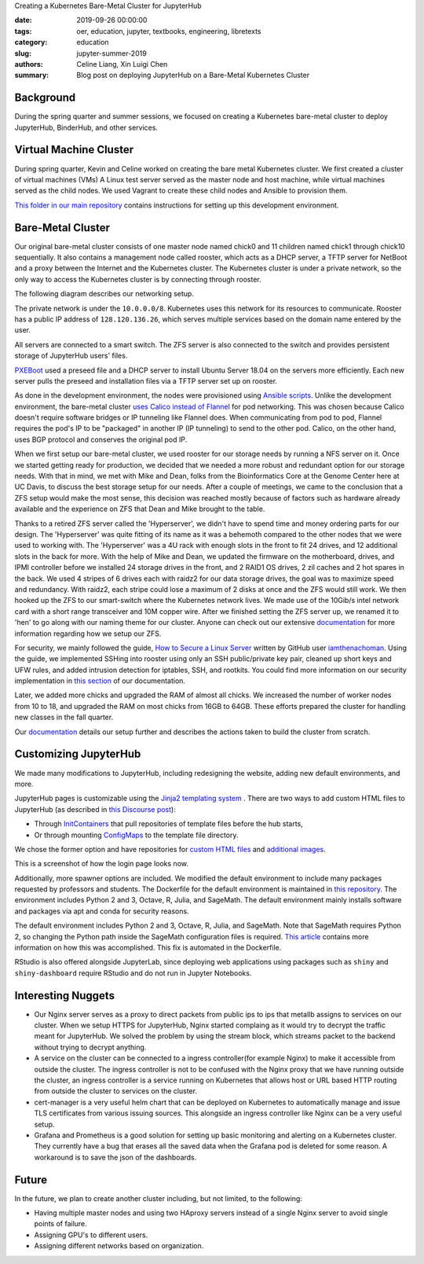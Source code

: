 Creating a Kubernetes Bare-Metal Cluster for JupyterHub

:date: 2019-09-26 00:00:00
:tags: oer, education, jupyter, textbooks, engineering, libretexts
:category: education
:slug: jupyter-summer-2019
:authors: Celine Liang, Xin Luigi Chen
:summary: Blog post on deploying JupyterHub on a Bare-Metal Kubernetes Cluster

Background
^^^^^^^^^^

During the spring quarter and summer sessions, we focused on creating a Kubernetes
bare-metal cluster to deploy JupyterHub, BinderHub, and other services.


Virtual Machine Cluster
^^^^^^^^^^^^^^^^^^^^^^^
During spring quarter, Kevin and Celine worked on creating the bare metal
Kubernetes cluster. We first created a cluster of virtual machines (VMs)
A Linux test server served as the master node and host machine,
while virtual machines served as the child nodes. We used Vagrant
to create these child nodes and Ansible to provision them.

`This folder in our main repository
<https://github.com/LibreTexts/metalc/tree/master/dev-env>`__ contains
instructions for setting up this development environment.

Bare-Metal Cluster
^^^^^^^^^^^^^^^^^^
Our original bare-metal cluster consists of one master node named chick0 and
11 children named chick1 through chick10 sequentially. It also contains a
management node called rooster, which acts as a DHCP server, a TFTP server
for NetBoot and a proxy between the Internet
and the Kubernetes cluster. The Kubernetes cluster is under a private network, so the only way
to access the Kubernetes cluster is by connecting through rooster.

The following diagram describes our networking setup.

.. image:: kubediagram.png
   :width: 300
   :alt: Kubernetes diagram of cluster

The private network is under the ``10.0.0.0/8``. Kubernetes uses this network
for its resources to communicate.  Rooster has a public IP address of
``128.120.136.26``, which serves multiple services based on the domain name
entered by the user.

All servers are connected to a smart switch. The ZFS server is also connected
to the switch and provides persistent storage of JupyterHub users' files.

`PXEBoot <https://wiki.debian.org/PXEBootInstall#Preface>`__ used a preseed
file and a DHCP server to install Ubuntu Server 18.04 on
the servers more efficiently. Each new server pulls the preseed and
installation files via a TFTP server set up on rooster.

As done in the development environment, the nodes were provisioned using
`Ansible scripts
<https://github.com/LibreTexts/metalc/tree/master/ansible/playbooks>`__.
Unlike the development environment, the bare-metal cluster `uses Calico
instead of Flannel
<https://medium.com/@jain.sm/flannel-vs-calico-a-battle-of-l2-vs-l3-based-networking-5a30cd0a3ebd>`__ for
pod networking. This was chosen because Calico doesn't require software
bridges or IP tunneling like Flannel does. When communicating
from pod to pod, Flannel requires the pod's IP to be "packaged" in another IP
(IP tunneling) to send to the other pod. Calico, on the other
hand, uses BGP protocol and conserves the original pod IP.

When we first setup our bare-metal cluster, we used rooster for our storage
needs by running a NFS server on it. Once we started getting ready for
production, we decided that we needed a more robust and redundant option
for our storage needs. With that in mind, we met with Mike and Dean,
folks from the Bioinformatics Core at the Genome Center here at UC Davis,
to discuss the best storage setup for our needs. After a couple of meetings,
we came to the conclusion that a ZFS setup would make the most sense, this
decision was reached mostly because of factors such as hardware already
available and the experience on ZFS that Dean and Mike brought to the table.

Thanks to a retired ZFS server called the 'Hyperserver', we didn't have to
spend time and money ordering parts for our design. The 'Hyperserver' was
quite fitting of its name as it was a behemoth compared to the other nodes
that we were used to working with. The 'Hyperserver' was a 4U rack with enough
slots in the front to fit 24 drives, and 12 additional slots in the back for
more. With the help of Mike and Dean, we updated the firmware on the motherboard,
drives, and IPMI controller before we installed 24 storage drives in the front, and
2 RAID1 OS drives, 2 zil caches and 2 hot spares in the back. We used 4 stripes
of 6 drives each with raidz2 for our data storage drives, the goal was to
maximize speed and redundancy.
With raidz2, each stripe could lose a maximum of 2 disks at once and the ZFS would still
work. We then hooked up the ZFS to our smart-switch where the Kubernetes network lives.
We made use of the 10Gib/s intel network card with a short range transceiver and
10M copper wire. After we finished setting the ZFS server up, we renamed it to 'hen'
to go along with our naming theme for our cluster. Anyone can check out our extensive
`documentation <https://github.com/LibreTexts/metalc/blob/master/docs/Bare-Metal/ZFS.md>`__ for 
more information regarding how we setup our ZFS.

For security, we mainly followed the guide, 
`How to Secure a Linux Server <https://github.com/imthenachoman/How-To-Secure-A-Linux-Server>`__
written by GitHub user `iamthenachoman <https://github.com/imthenachoman>`__. Using the guide,
we implemented SSHing into rooster using only an SSH public/private key pair, cleaned up short
keys and UFW rules, and added intrusion detection for iptables, SSH, and rootkits. You could
find more information on our security implementation in `this section <https://github.com/LibreTexts/metalc/blob/master/docs/Bare-Metal/baremetal.md#securing-the-cluster>`__ 
of our documentation.

Later, we added more chicks and upgraded the RAM of almost all chicks. We increased the number
of worker nodes from 10 to 18, and upgraded the RAM on most chicks from 16GB to 64GB. These 
efforts prepared the cluster for handling new classes in the fall quarter.


Our
`documentation <https://github.com/LibreTexts/metalc/blob/master/docs/Bare-Metal/baremetal.md>`__ details
our setup further and describes the actions taken to build the cluster from
scratch.

Customizing JupyterHub
^^^^^^^^^^^^^^^^^^^^^^
We made many modifications to JupyterHub, including redesigning the website,
adding new default environments, and more.

JupyterHub pages is customizable using the `Jinja2 templating system
<https://jinja.palletsprojects.com/en/2.10.x/templates/>`__ .
There are two ways to add custom HTML files to JupyterHub
(as described in
`this Discourse post <https://discourse.jupyter.org/t/customizing-jupyterhub-on-kubernetes/1769>`__):

* Through `InitContainers <https://kubernetes.io/docs/concepts/workloads/pods/init-containers/>`__ that pull repositories of template files before the hub starts,
* Or through mounting `ConfigMaps <https://kubernetes.io/docs/tasks/configure-pod-container/configure-pod-configmap/>`__ to the template file directory.

We chose the former option and have repositories for
`custom HTML files <https://github.com/LibreTexts/jupyterhub-templates>`__
and `additional
images <https://github.com/LibreTexts/jupyterhub-images>`__.

This is a screenshot of how the login page looks now.

.. image:: jupyterhubscreenshot.png
   :width: 300
   :alt: Screenshot of the redesigned JupyterHub login page

Additionally, more spawner options are included. We modified the default environment
to include many packages requested by professors and students. The Dockerfile 
for the default environment
is maintained in `this repository <https://github.com/LibreTexts/default-env>`__.
The environment includes Python 2 and 3, Octave, R, Julia, and SageMath.
The default environment mainly installs software and packages via apt and conda
for security reasons.

.. image:: jupyterhubspawner.png
   :width: 300
   :alt: Screenshot of the redesigned JupyterHub spawner page
   
The default environment includes Python 2 and 3, Octave, R, Julia, and SageMath. 
Note that SageMath requires Python 2, so changing the Python path inside the 
SageMath configuration files is 
required. `This article <https://bytesofcomputerwisdom.home.blog/2019/03/31/jupyter-notebook-running-the-wrong-python-version/>`__ contains 
more information on how this was accomplished. This fix is automated in the Dockerfile.

RStudio is also offered alongside JupyterLab, since deploying web applications using packages
such as ``shiny`` and ``shiny-dashboard`` require RStudio and do not run in Jupyter Notebooks.

Interesting Nuggets
^^^^^^^^^^^^^^^^^^^
* Our Nginx server serves as a proxy to direct packets from public ips to ips that metallb assigns to services on our cluster. When we setup HTTPS for JupyterHub, Nginx started complaing as it would try to decrypt the traffic meant for JupyterHub. We solved the problem by using the stream block, which streams packet to the backend without trying to decrypt anything.
* A service on the cluster can be connected to a ingress controller(for example Nginx) to make it accessible from outside the cluster. The ingress controller is not to be confused with the Nginx proxy that we have running outside the cluster, an ingress controller is a service running on Kubernetes that allows host or URL based HTTP routing from outside the cluster to services on the cluster.
* cert-manager is a very useful helm chart that can be deployed on Kubernetes to automatically manage and issue TLS certificates from various issuing sources. This alongside an ingress controller like Nginx can be a very useful setup.
* Grafana and Prometheus is a good solution for setting up basic monitoring and alerting on a Kubernetes cluster. They currently have a bug that erases all the saved data when the Grafana pod is deleted for some reason. A workaround is to save the json of the dashboards.


Future
^^^^^^
In the future, we plan to create another cluster including, but not limited,
to the following:

* Having multiple master nodes and using two HAproxy servers instead of a single Nginx server to avoid single points of failure.
* Assigning GPU's to different users.
* Assigning different networks based on organization.
